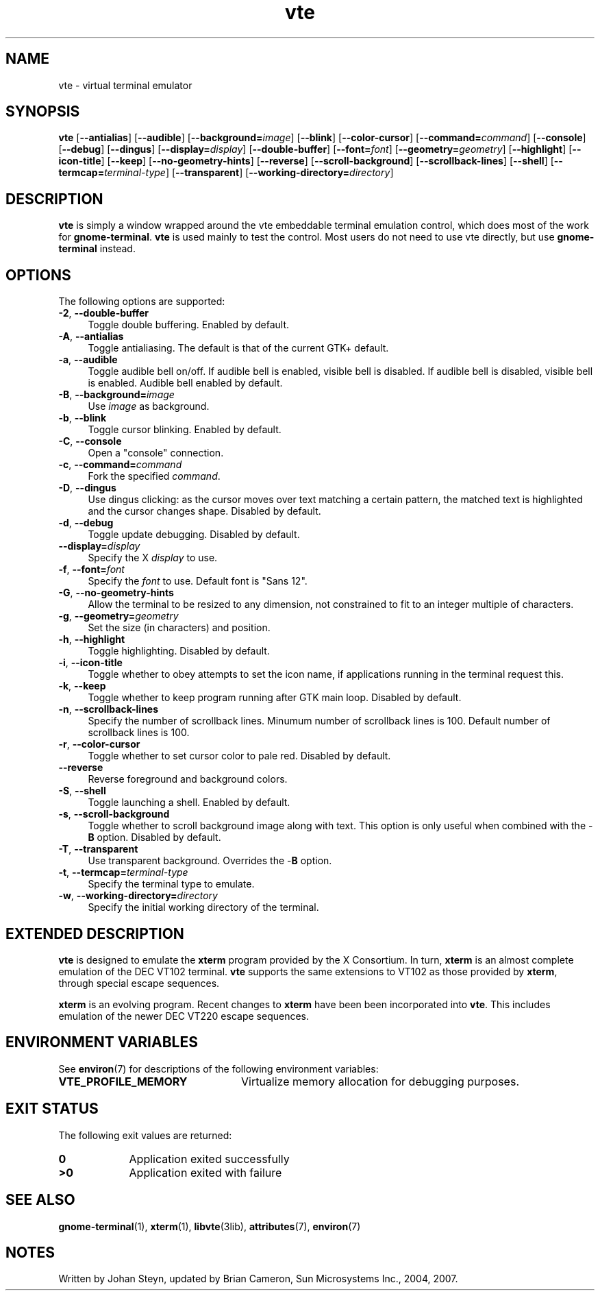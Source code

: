 .TH vte 1 "7 Apr 2017" "SunOS 5.11" "User Commands"
.SH "NAME"
vte \- virtual terminal emulator
.SH "SYNOPSIS"
.PP
\fBvte\fR [\fB\-\-antialias\fR] [\fB\-\-audible\fR] [\fB\-\-background=\fIimage\fR\fR] [\fB\-\-blink\fR] [\fB\-\-color-cursor\fR] [\fB\-\-command=\fIcommand\fR\fR] [\fB\-\-console\fR] [\fB\-\-debug\fR] [\fB\-\-dingus\fR] [\fB\-\-display=\fIdisplay\fR\fR] [\fB\-\-double-buffer\fR] [\fB\-\-font=\fIfont\fR\fR] [\fB\-\-geometry=\fIgeometry\fR\fR] [\fB\-\-highlight\fR] [\fB\-\-icon-title\fR] [\fB\-\-keep\fR] [\fB\-\-no-geometry-hints\fR] [\fB\-\-reverse\fR] [\fB\-\-scroll-background\fR] [\fB\-\-scrollback-lines\fR] [\fB\-\-shell\fR] [\fB\-\-termcap=\fIterminal-type\fR\fR] [\fB\-\-transparent\fR] [\fB\-\-working-directory=\fIdirectory\fR\fR]
.SH "DESCRIPTION"
.PP
\fBvte\fR is simply a window wrapped around the vte embeddable
terminal emulation control, which does most of the work for \fBgnome-terminal\fR\&. \fBvte\fR is used mainly to test the control\&. Most
users do not need to use vte directly, but use \fBgnome-terminal\fR
instead\&.
.SH "OPTIONS"
.PP
The following options are supported:
.TP 4
\fB\-2\fR, \fB\-\-double-buffer\fR
Toggle double buffering\&. Enabled by default\&.
.TP 4
\fB\-A\fR, \fB\-\-antialias\fR
Toggle antialiasing\&.  The default is that of the current GTK+ default\&.
.TP 4
\fB\-a\fR, \fB\-\-audible\fR
Toggle audible bell on/off\&. If audible bell is enabled,
visible bell is disabled\&.  If audible bell is disabled, visible bell is
enabled\&. Audible bell enabled by default\&.
.TP 4
\fB\-B\fR, \fB\-\-background=\fIimage\fR\fR
Use \fIimage\fR as background\&.
.TP 4
\fB\-b\fR, \fB\-\-blink\fR
Toggle cursor blinking\&. Enabled by default\&.
.TP 4
\fB\-C\fR, \fB\-\-console\fR
Open a "console" connection\&.
.TP 4
\fB\-c\fR, \fB\-\-command=\fIcommand\fR\fR
Fork the specified \fIcommand\fR\&.
.TP 4
\fB\-D\fR, \fB\-\-dingus\fR
Use dingus clicking: as the cursor moves over text matching a certain pattern,
the matched text is highlighted and the cursor changes shape\&.
Disabled by default\&.
.TP 4
\fB\-d\fR, \fB\-\-debug\fR
Toggle update debugging\&. Disabled by default\&.
.TP 4
\fB\-\-display=\fIdisplay\fR\fR
Specify the X \fIdisplay\fR to use\&.
.TP 4
\fB\-f\fR, \fB\-\-font=\fIfont\fR\fR
Specify the \fIfont\fR to use\&. Default font is "Sans 12"\&.
.TP 4
\fB\-G\fR, \fB\-\-no-geometry-hints\fR
Allow the terminal to be resized to any dimension, not constrained
to fit to an integer multiple of characters\&.
.TP 4
\fB\-g\fR, \fB\-\-geometry=\fIgeometry\fR\fR
Set the size (in characters) and position\&.
.TP 4
\fB\-h\fR, \fB\-\-highlight\fR
Toggle highlighting\&.  Disabled by default\&.
.TP 4
\fB\-i\fR, \fB\-\-icon-title\fR
Toggle whether to obey attempts to set the icon name, if
applications running in the terminal request this\&.
.TP 4
\fB\-k\fR, \fB\-\-keep\fR
Toggle whether to keep program running after GTK main loop\&.
Disabled by default\&.
.TP 4
\fB\-n\fR, \fB\-\-scrollback-lines\fR
Specify the number of scrollback lines\&. Minumum number of
scrollback lines is 100\&. Default number of scrollback lines is 100\&.
.TP 4
\fB\-r\fR, \fB\-\-color-cursor\fR
Toggle whether to set cursor color to pale red\&. Disabled by default\&.
.TP 4
\fB\-\-reverse\fR
Reverse foreground and background colors\&.
.TP 4
\fB\-S\fR, \fB\-\-shell\fR
Toggle launching a shell\&. Enabled by default\&.
.TP 4
\fB\-s\fR, \fB\-\-scroll-background\fR
Toggle whether to scroll background image along with text\&. This
option is only useful when combined with the -\fBB\fR option\&.
Disabled by default\&.
.TP 4
\fB\-T\fR, \fB\-\-transparent\fR
Use transparent background\&. Overrides the -\fBB\fR option\&.
.TP 4
\fB\-t\fR, \fB\-\-termcap=\fIterminal-type\fR\fR
Specify the terminal type to emulate\&.
.TP 4
\fB\-w\fR, \fB\-\-working-directory=\fIdirectory\fR\fR
Specify the initial working directory of the terminal\&.
.SH "EXTENDED DESCRIPTION"
.PP
\fBvte\fR is designed to emulate the \fBxterm\fR
program provided by the X Consortium\&. In turn, \fBxterm\fR is
an almost complete emulation of the DEC VT102 terminal\&. \fBvte\fR
supports the same extensions to VT102 as those provided by \fBxterm\fR,
through special escape sequences\&.
.PP
\fBxterm\fR is an evolving program\&. Recent changes to \fBxterm\fR have been
been incorporated into \fBvte\fR\&.
This includes emulation of the newer DEC VT220 escape sequences\&.
.SH "ENVIRONMENT VARIABLES"
.PP
See \fBenviron\fR(7) for descriptions of the following environment
variables:
.TP 24
.B "VTE_PROFILE_MEMORY"
Virtualize memory allocation for debugging purposes\&.
.SH "EXIT STATUS"
.PP
The following exit values are returned:
.TP 9
.B 0
Application exited successfully
.TP 9
.B >0
Application exited with failure
.SH "SEE ALSO"
.PP
.BR gnome-terminal (1),
.BR xterm (1),
.BR libvte (3lib),
.BR attributes (7),
.BR environ (7)
.SH "NOTES"
.PP
Written by Johan Steyn, updated by Brian Cameron, Sun Microsystems Inc\&., 2004, 2007\&.
